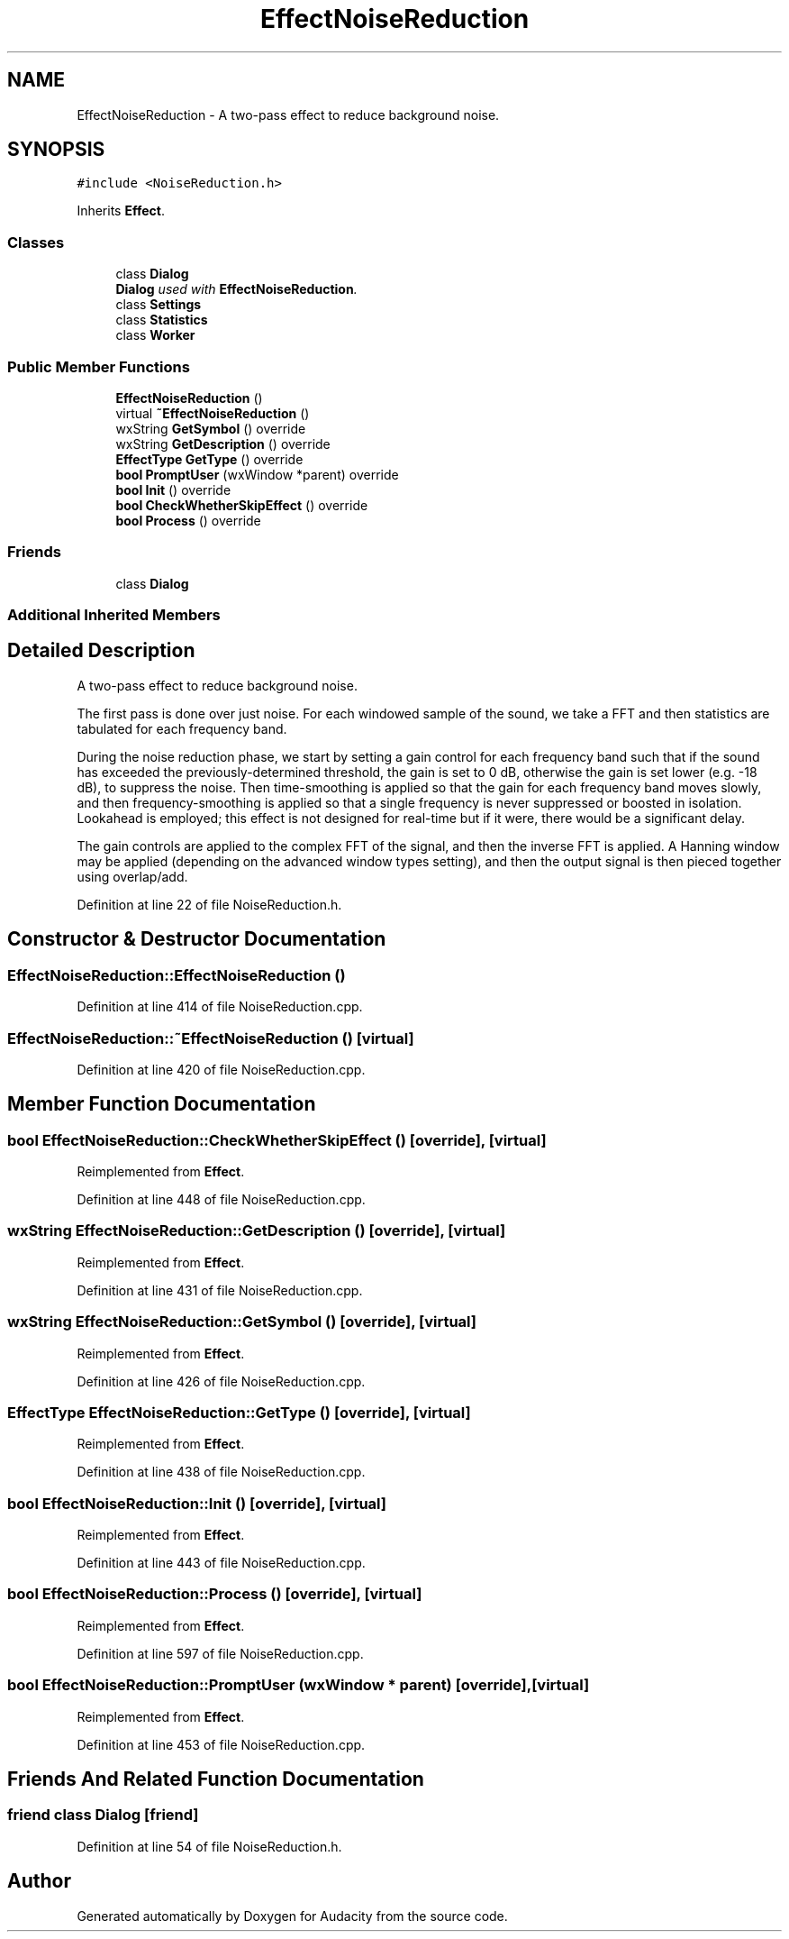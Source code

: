 .TH "EffectNoiseReduction" 3 "Thu Apr 28 2016" "Audacity" \" -*- nroff -*-
.ad l
.nh
.SH NAME
EffectNoiseReduction \- A two-pass effect to reduce background noise\&.  

.SH SYNOPSIS
.br
.PP
.PP
\fC#include <NoiseReduction\&.h>\fP
.PP
Inherits \fBEffect\fP\&.
.SS "Classes"

.in +1c
.ti -1c
.RI "class \fBDialog\fP"
.br
.RI "\fI\fBDialog\fP used with \fBEffectNoiseReduction\fP\&. \fP"
.ti -1c
.RI "class \fBSettings\fP"
.br
.ti -1c
.RI "class \fBStatistics\fP"
.br
.ti -1c
.RI "class \fBWorker\fP"
.br
.in -1c
.SS "Public Member Functions"

.in +1c
.ti -1c
.RI "\fBEffectNoiseReduction\fP ()"
.br
.ti -1c
.RI "virtual \fB~EffectNoiseReduction\fP ()"
.br
.ti -1c
.RI "wxString \fBGetSymbol\fP () override"
.br
.ti -1c
.RI "wxString \fBGetDescription\fP () override"
.br
.ti -1c
.RI "\fBEffectType\fP \fBGetType\fP () override"
.br
.ti -1c
.RI "\fBbool\fP \fBPromptUser\fP (wxWindow *parent) override"
.br
.ti -1c
.RI "\fBbool\fP \fBInit\fP () override"
.br
.ti -1c
.RI "\fBbool\fP \fBCheckWhetherSkipEffect\fP () override"
.br
.ti -1c
.RI "\fBbool\fP \fBProcess\fP () override"
.br
.in -1c
.SS "Friends"

.in +1c
.ti -1c
.RI "class \fBDialog\fP"
.br
.in -1c
.SS "Additional Inherited Members"
.SH "Detailed Description"
.PP 
A two-pass effect to reduce background noise\&. 

The first pass is done over just noise\&. For each windowed sample of the sound, we take a FFT and then statistics are tabulated for each frequency band\&.
.PP
During the noise reduction phase, we start by setting a gain control for each frequency band such that if the sound has exceeded the previously-determined threshold, the gain is set to 0 dB, otherwise the gain is set lower (e\&.g\&. -18 dB), to suppress the noise\&. Then time-smoothing is applied so that the gain for each frequency band moves slowly, and then frequency-smoothing is applied so that a single frequency is never suppressed or boosted in isolation\&. Lookahead is employed; this effect is not designed for real-time but if it were, there would be a significant delay\&.
.PP
The gain controls are applied to the complex FFT of the signal, and then the inverse FFT is applied\&. A Hanning window may be applied (depending on the advanced window types setting), and then the output signal is then pieced together using overlap/add\&. 
.PP
Definition at line 22 of file NoiseReduction\&.h\&.
.SH "Constructor & Destructor Documentation"
.PP 
.SS "EffectNoiseReduction::EffectNoiseReduction ()"

.PP
Definition at line 414 of file NoiseReduction\&.cpp\&.
.SS "EffectNoiseReduction::~EffectNoiseReduction ()\fC [virtual]\fP"

.PP
Definition at line 420 of file NoiseReduction\&.cpp\&.
.SH "Member Function Documentation"
.PP 
.SS "\fBbool\fP EffectNoiseReduction::CheckWhetherSkipEffect ()\fC [override]\fP, \fC [virtual]\fP"

.PP
Reimplemented from \fBEffect\fP\&.
.PP
Definition at line 448 of file NoiseReduction\&.cpp\&.
.SS "wxString EffectNoiseReduction::GetDescription ()\fC [override]\fP, \fC [virtual]\fP"

.PP
Reimplemented from \fBEffect\fP\&.
.PP
Definition at line 431 of file NoiseReduction\&.cpp\&.
.SS "wxString EffectNoiseReduction::GetSymbol ()\fC [override]\fP, \fC [virtual]\fP"

.PP
Reimplemented from \fBEffect\fP\&.
.PP
Definition at line 426 of file NoiseReduction\&.cpp\&.
.SS "\fBEffectType\fP EffectNoiseReduction::GetType ()\fC [override]\fP, \fC [virtual]\fP"

.PP
Reimplemented from \fBEffect\fP\&.
.PP
Definition at line 438 of file NoiseReduction\&.cpp\&.
.SS "\fBbool\fP EffectNoiseReduction::Init ()\fC [override]\fP, \fC [virtual]\fP"

.PP
Reimplemented from \fBEffect\fP\&.
.PP
Definition at line 443 of file NoiseReduction\&.cpp\&.
.SS "\fBbool\fP EffectNoiseReduction::Process ()\fC [override]\fP, \fC [virtual]\fP"

.PP
Reimplemented from \fBEffect\fP\&.
.PP
Definition at line 597 of file NoiseReduction\&.cpp\&.
.SS "\fBbool\fP EffectNoiseReduction::PromptUser (wxWindow * parent)\fC [override]\fP, \fC [virtual]\fP"

.PP
Reimplemented from \fBEffect\fP\&.
.PP
Definition at line 453 of file NoiseReduction\&.cpp\&.
.SH "Friends And Related Function Documentation"
.PP 
.SS "friend class \fBDialog\fP\fC [friend]\fP"

.PP
Definition at line 54 of file NoiseReduction\&.h\&.

.SH "Author"
.PP 
Generated automatically by Doxygen for Audacity from the source code\&.
